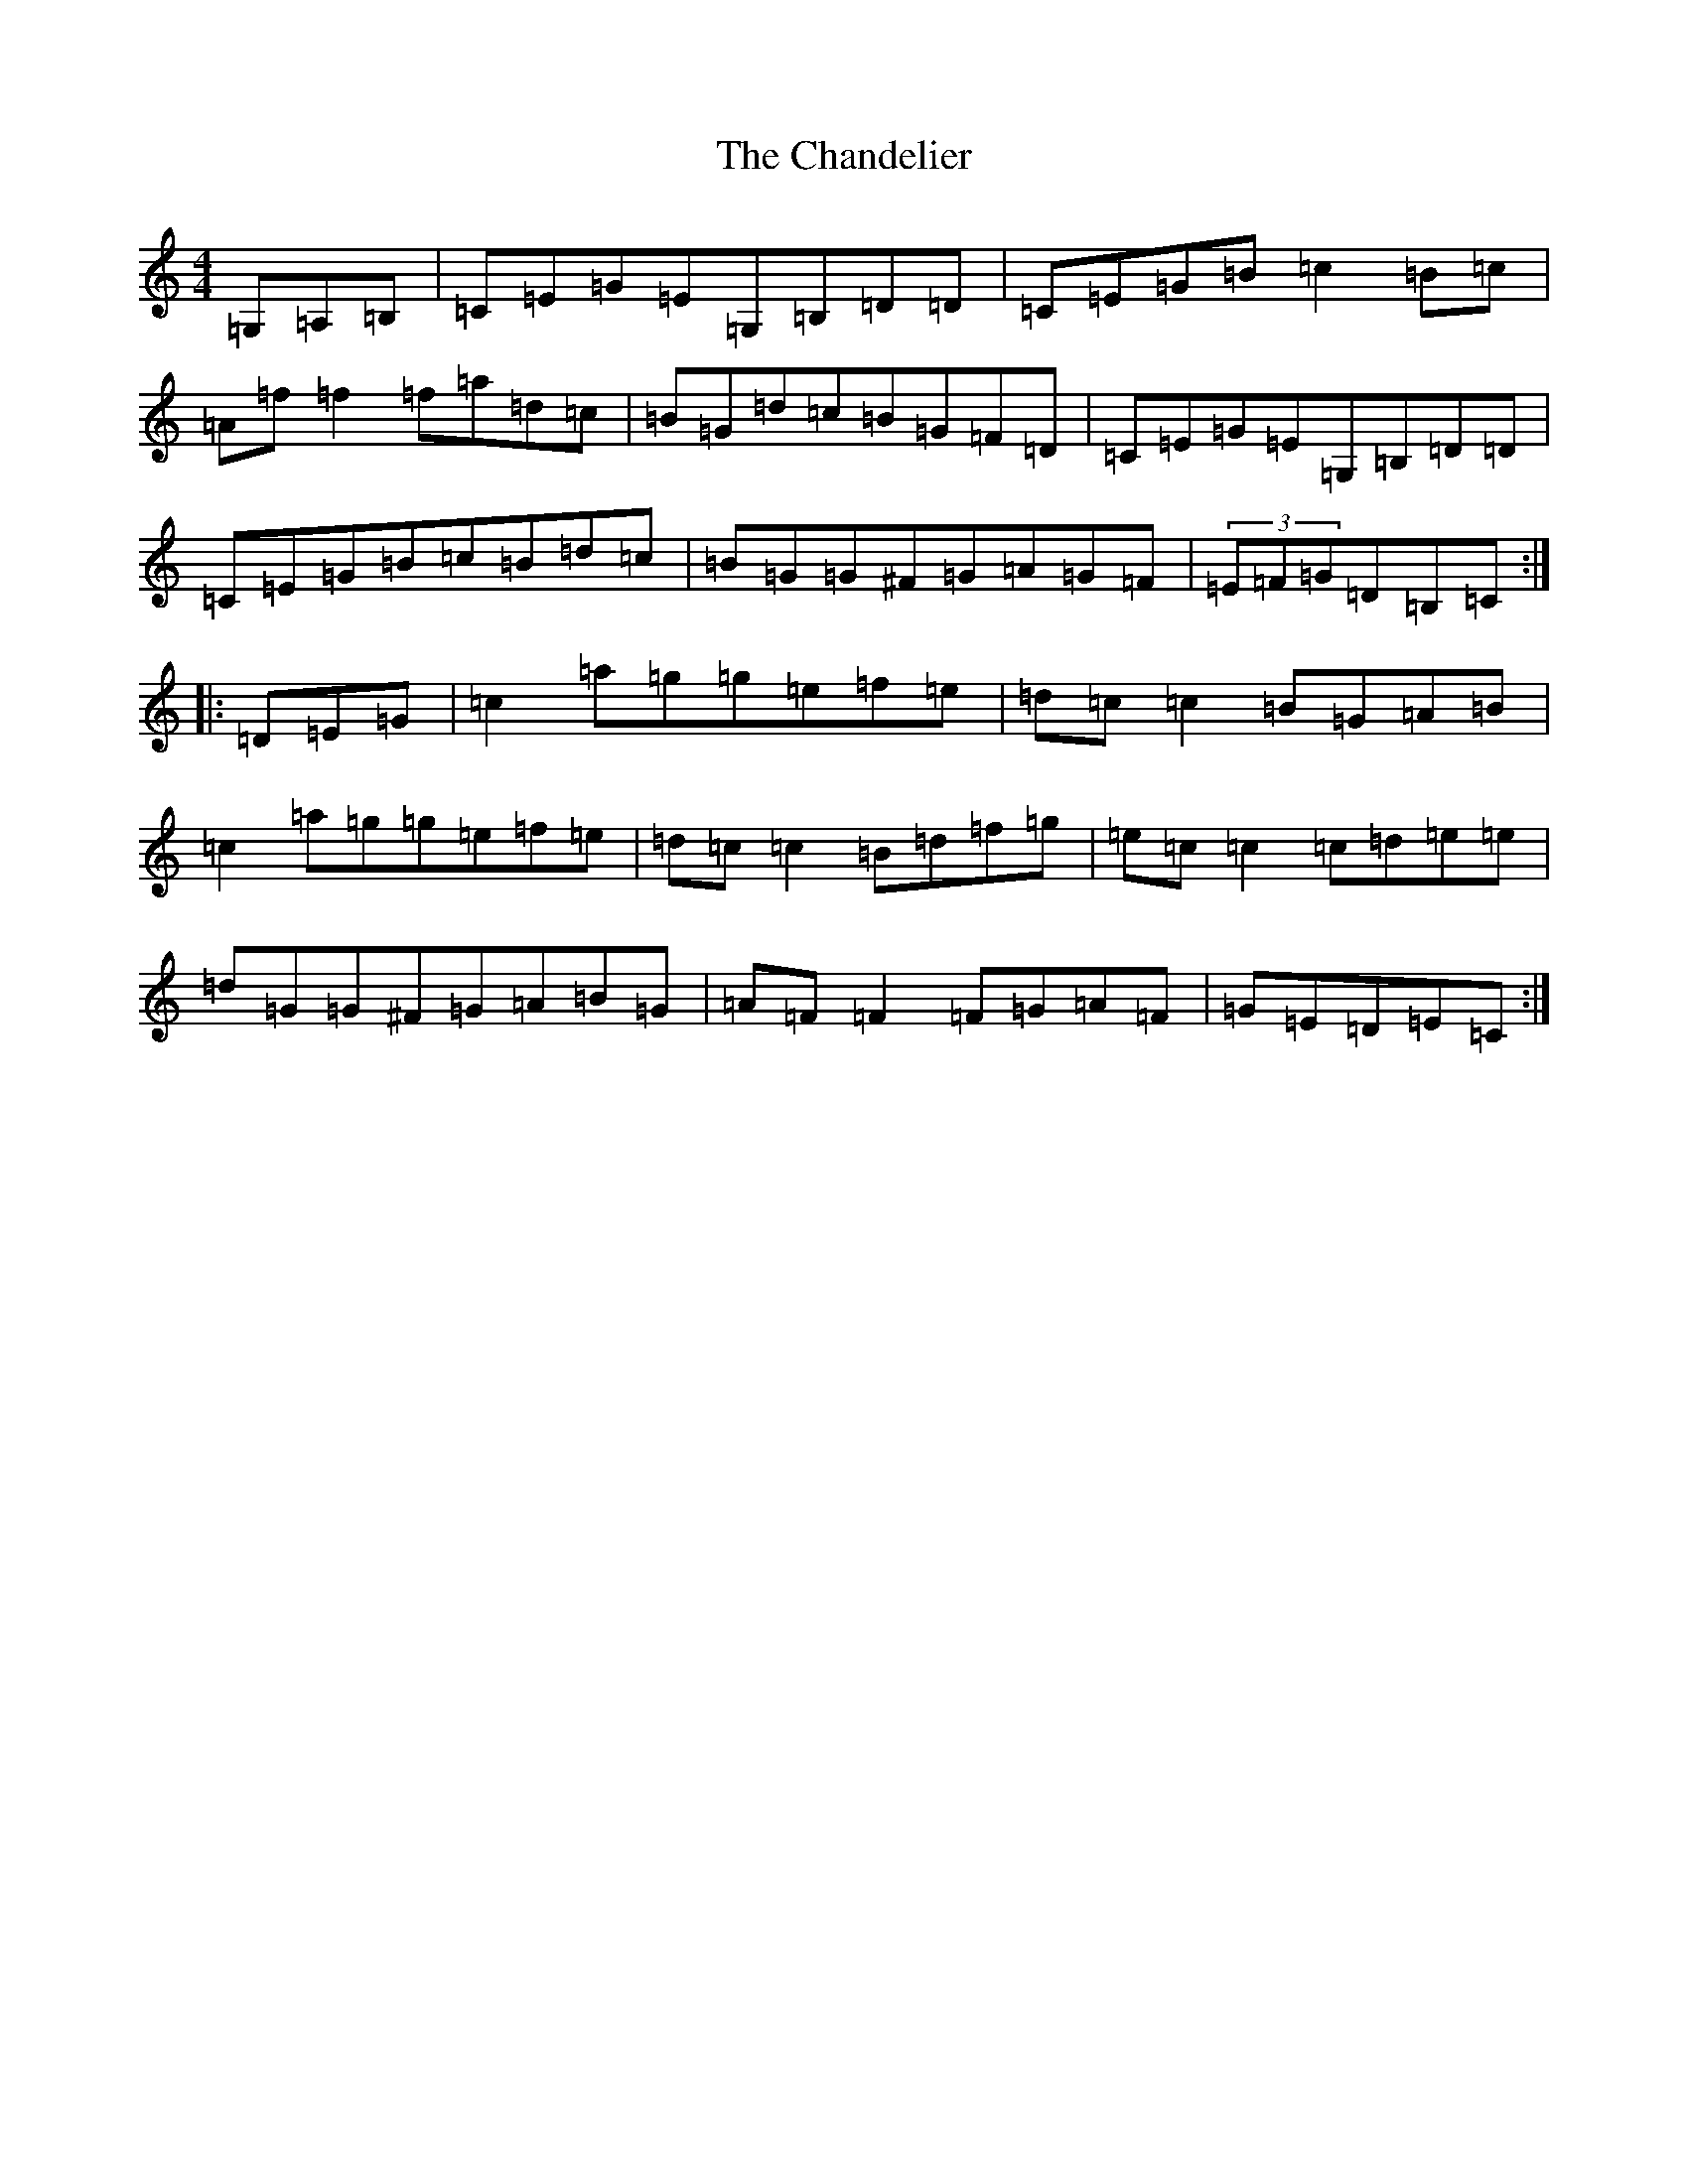 X: 3480
T: Chandelier, The
S: https://thesession.org/tunes/1479#setting14869
R: reel
M:4/4
L:1/8
K: C Major
=G,=A,=B,|=C=E=G=E=G,=B,=D=D|=C=E=G=B=c2=B=c|=A=f=f2=f=a=d=c|=B=G=d=c=B=G=F=D|=C=E=G=E=G,=B,=D=D|=C=E=G=B=c=B=d=c|=B=G=G^F=G=A=G=F|(3=E=F=G=D=B,=C:||:=D=E=G|=c2=a=g=g=e=f=e|=d=c=c2=B=G=A=B|=c2=a=g=g=e=f=e|=d=c=c2=B=d=f=g|=e=c=c2=c=d=e=e|=d=G=G^F=G=A=B=G|=A=F=F2=F=G=A=F|=G=E=D=E=C:|